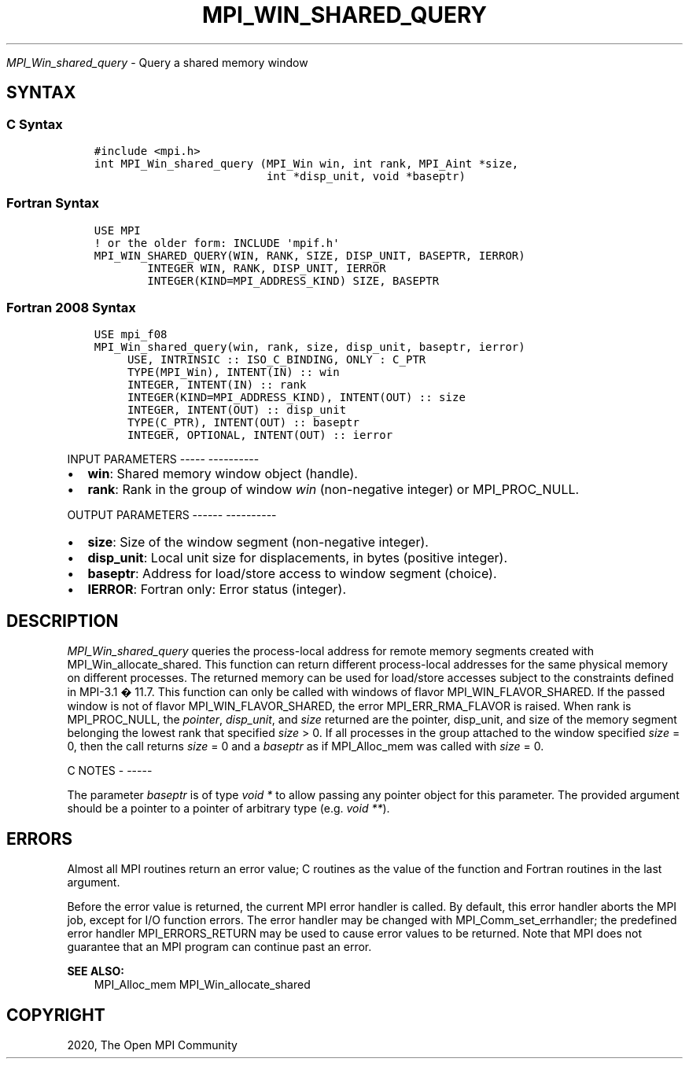 .\" Man page generated from reStructuredText.
.
.TH "MPI_WIN_SHARED_QUERY" "3" "Jan 05, 2022" "" "Open MPI"
.
.nr rst2man-indent-level 0
.
.de1 rstReportMargin
\\$1 \\n[an-margin]
level \\n[rst2man-indent-level]
level margin: \\n[rst2man-indent\\n[rst2man-indent-level]]
-
\\n[rst2man-indent0]
\\n[rst2man-indent1]
\\n[rst2man-indent2]
..
.de1 INDENT
.\" .rstReportMargin pre:
. RS \\$1
. nr rst2man-indent\\n[rst2man-indent-level] \\n[an-margin]
. nr rst2man-indent-level +1
.\" .rstReportMargin post:
..
.de UNINDENT
. RE
.\" indent \\n[an-margin]
.\" old: \\n[rst2man-indent\\n[rst2man-indent-level]]
.nr rst2man-indent-level -1
.\" new: \\n[rst2man-indent\\n[rst2man-indent-level]]
.in \\n[rst2man-indent\\n[rst2man-indent-level]]u
..
.sp
\fI\%MPI_Win_shared_query\fP \- Query a shared memory window
.SH SYNTAX
.SS C Syntax
.INDENT 0.0
.INDENT 3.5
.sp
.nf
.ft C
#include <mpi.h>
int MPI_Win_shared_query (MPI_Win win, int rank, MPI_Aint *size,
                          int *disp_unit, void *baseptr)
.ft P
.fi
.UNINDENT
.UNINDENT
.SS Fortran Syntax
.INDENT 0.0
.INDENT 3.5
.sp
.nf
.ft C
USE MPI
! or the older form: INCLUDE \(aqmpif.h\(aq
MPI_WIN_SHARED_QUERY(WIN, RANK, SIZE, DISP_UNIT, BASEPTR, IERROR)
        INTEGER WIN, RANK, DISP_UNIT, IERROR
        INTEGER(KIND=MPI_ADDRESS_KIND) SIZE, BASEPTR
.ft P
.fi
.UNINDENT
.UNINDENT
.SS Fortran 2008 Syntax
.INDENT 0.0
.INDENT 3.5
.sp
.nf
.ft C
USE mpi_f08
MPI_Win_shared_query(win, rank, size, disp_unit, baseptr, ierror)
     USE, INTRINSIC :: ISO_C_BINDING, ONLY : C_PTR
     TYPE(MPI_Win), INTENT(IN) :: win
     INTEGER, INTENT(IN) :: rank
     INTEGER(KIND=MPI_ADDRESS_KIND), INTENT(OUT) :: size
     INTEGER, INTENT(OUT) :: disp_unit
     TYPE(C_PTR), INTENT(OUT) :: baseptr
     INTEGER, OPTIONAL, INTENT(OUT) :: ierror
.ft P
.fi
.UNINDENT
.UNINDENT
.sp
INPUT PARAMETERS
\-\-\-\-\- \-\-\-\-\-\-\-\-\-\-
.INDENT 0.0
.IP \(bu 2
\fBwin\fP: Shared memory window object (handle).
.IP \(bu 2
\fBrank\fP: Rank in the group of window \fIwin\fP (non\-negative integer) or MPI_PROC_NULL.
.UNINDENT
.sp
OUTPUT PARAMETERS
\-\-\-\-\-\- \-\-\-\-\-\-\-\-\-\-
.INDENT 0.0
.IP \(bu 2
\fBsize\fP: Size of the window segment (non\-negative integer).
.IP \(bu 2
\fBdisp_unit\fP: Local unit size for displacements, in bytes (positive integer).
.IP \(bu 2
\fBbaseptr\fP: Address for load/store access to window segment (choice).
.IP \(bu 2
\fBIERROR\fP: Fortran only: Error status (integer).
.UNINDENT
.SH DESCRIPTION
.sp
\fI\%MPI_Win_shared_query\fP queries the process\-local address for remote
memory segments created with MPI_Win_allocate_shared\&. This function can
return different process\-local addresses for the same physical memory on
different processes. The returned memory can be used for load/store
accesses subject to the constraints defined in MPI\-3.1 � 11.7. This
function can only be called with windows of flavor
MPI_WIN_FLAVOR_SHARED. If the passed window is not of flavor
MPI_WIN_FLAVOR_SHARED, the error MPI_ERR_RMA_FLAVOR is raised. When rank
is MPI_PROC_NULL, the \fIpointer\fP, \fIdisp_unit\fP, and \fIsize\fP returned are
the pointer, disp_unit, and size of the memory segment belonging the
lowest rank that specified \fIsize\fP > 0. If all processes in the group
attached to the window specified \fIsize\fP = 0, then the call returns
\fIsize\fP = 0 and a \fIbaseptr\fP as if MPI_Alloc_mem was called with
\fIsize\fP = 0.
.sp
C NOTES
\- \-\-\-\-\-
.sp
The parameter \fIbaseptr\fP is of type \fIvoid *\fP to allow passing any
pointer object for this parameter. The provided argument should be a
pointer to a pointer of arbitrary type (e.g. \fIvoid **\fP).
.SH ERRORS
.sp
Almost all MPI routines return an error value; C routines as the value
of the function and Fortran routines in the last argument.
.sp
Before the error value is returned, the current MPI error handler is
called. By default, this error handler aborts the MPI job, except for
I/O function errors. The error handler may be changed with
MPI_Comm_set_errhandler; the predefined error handler MPI_ERRORS_RETURN
may be used to cause error values to be returned. Note that MPI does not
guarantee that an MPI program can continue past an error.
.sp
\fBSEE ALSO:\fP
.INDENT 0.0
.INDENT 3.5
MPI_Alloc_mem  MPI_Win_allocate_shared
.UNINDENT
.UNINDENT
.SH COPYRIGHT
2020, The Open MPI Community
.\" Generated by docutils manpage writer.
.
